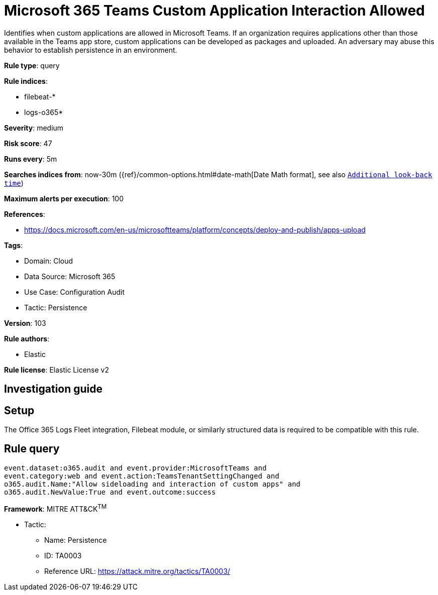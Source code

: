 [[microsoft-365-teams-custom-application-interaction-allowed]]
= Microsoft 365 Teams Custom Application Interaction Allowed

Identifies when custom applications are allowed in Microsoft Teams. If an organization requires applications other than those available in the Teams app store, custom applications can be developed as packages and uploaded. An adversary may abuse this behavior to establish persistence in an environment.

*Rule type*: query

*Rule indices*: 

* filebeat-*
* logs-o365*

*Severity*: medium

*Risk score*: 47

*Runs every*: 5m

*Searches indices from*: now-30m ({ref}/common-options.html#date-math[Date Math format], see also <<rule-schedule, `Additional look-back time`>>)

*Maximum alerts per execution*: 100

*References*: 

* https://docs.microsoft.com/en-us/microsoftteams/platform/concepts/deploy-and-publish/apps-upload

*Tags*: 

* Domain: Cloud
* Data Source: Microsoft 365
* Use Case: Configuration Audit
* Tactic: Persistence

*Version*: 103

*Rule authors*: 

* Elastic

*Rule license*: Elastic License v2


== Investigation guide


== Setup
The Office 365 Logs Fleet integration, Filebeat module, or similarly structured data is required to be compatible with this rule.

== Rule query


[source, js]
----------------------------------
event.dataset:o365.audit and event.provider:MicrosoftTeams and
event.category:web and event.action:TeamsTenantSettingChanged and
o365.audit.Name:"Allow sideloading and interaction of custom apps" and
o365.audit.NewValue:True and event.outcome:success

----------------------------------

*Framework*: MITRE ATT&CK^TM^

* Tactic:
** Name: Persistence
** ID: TA0003
** Reference URL: https://attack.mitre.org/tactics/TA0003/
